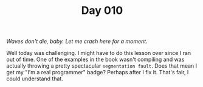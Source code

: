 #+TITLE: Day 010

/Waves don't die, baby.  Let me crash here for a moment./

[[file:screenshot.png]]

Well today was challenging.  I might have to do this lesson over since
I ran out of time.  One of the examples in the book wasn't compiling
and was actually throwing a pretty spectacular =segmentation fault=.
Does that mean I get my "I'm a real programmer" badge?  Perhaps after
I fix it.  That's fair, I could understand that.
